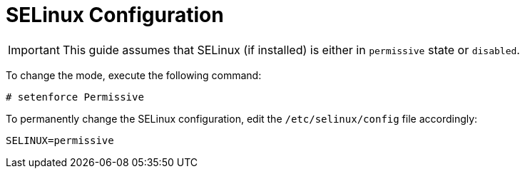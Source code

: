 = SELinux Configuration

[IMPORTANT]
This guide assumes that SELinux (if installed) is either in `permissive` state
or `disabled`.

To change the mode, execute the following command:

[source]
----
# setenforce Permissive
----

To permanently change the SELinux configuration, edit the `/etc/selinux/config`
file accordingly:

[source]
----
SELINUX=permissive
----

